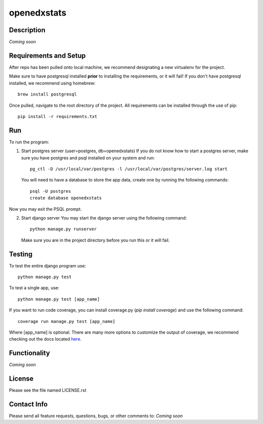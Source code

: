 ============
openedxstats
============

Description
-----------

*Coming soon*


Requirements and Setup
----------------------

After repo has been pulled onto local machine, we recommend designating a new
virtualenv for the project.

Make sure to have postgresql installed **prior** to installing the
requirements, or it will fail!  If you don't have postgresql installed, we
recommend using homebrew::

    brew install postgresql

Once pulled, navigate to the root directory of the project. All requirements
can be installed through the use of pip::

    pip install -r requirements.txt


Run
---

To run the program:

1.  Start postgres server (user=postgres, db=openedxstats)
    If you do not know how to start a postgres server, make sure you have postgres
    and psql installed on your system and run::

        pg_ctl -D /usr/local/var/postgres -l /usr/local/var/postgres/server.log start

    You will need to have a database to store the app data, create one by running
    the following commands::

        psql -U postgres
        create database openedxstats

Now you may exit the PSQL prompt.

2.  Start django server
    You may start the django server using the following command::

        python manage.py runserver

    Make sure you are in the project directory before you run this or it will fail.


Testing
-------

To test the entire django program use::

    python manage.py test

To test a single app, use::

    python manage.py test [app_name]

If you want to run code coverage, you can install coverage.py (`pip install coverage`)
and use the following command::

    coverage run manage.py test [app_name]

Where [app_name] is optional. There are many more options to customize the output of coverage, we recommend checking out
the docs located here_.


Functionality
-------------

*Coming soon*


License
-------

Please see the file named LICENSE.rst


Contact Info
------------

Please send all feature requests, questions, bugs, or other comments to:
*Coming soon*


.. _here: http://coverage.readthedocs.io/en/latest/
